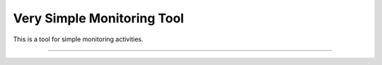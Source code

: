 Very Simple Monitoring Tool
========================

This is a tool for simple monitoring activities.

---------------

